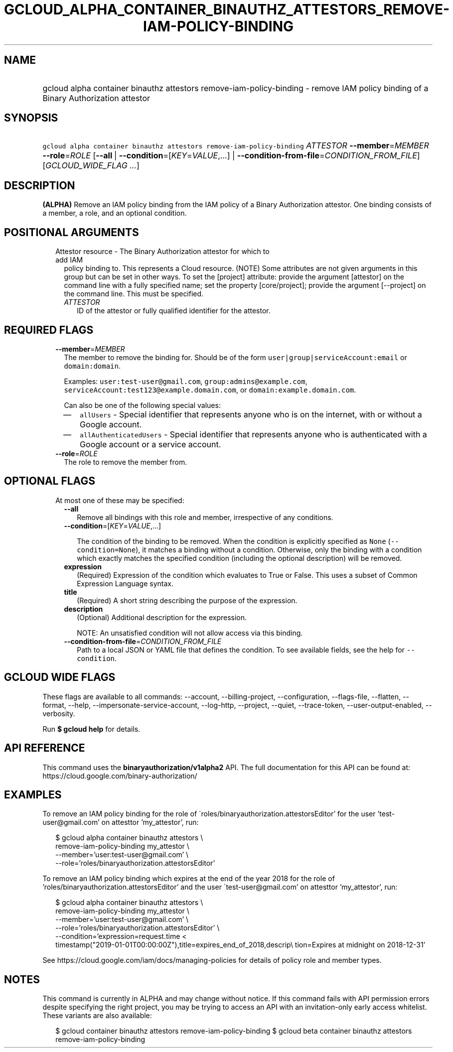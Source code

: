 
.TH "GCLOUD_ALPHA_CONTAINER_BINAUTHZ_ATTESTORS_REMOVE\-IAM\-POLICY\-BINDING" 1



.SH "NAME"
.HP
gcloud alpha container binauthz attestors remove\-iam\-policy\-binding \- remove IAM policy binding of a Binary Authorization attestor



.SH "SYNOPSIS"
.HP
\f5gcloud alpha container binauthz attestors remove\-iam\-policy\-binding\fR \fIATTESTOR\fR \fB\-\-member\fR=\fIMEMBER\fR \fB\-\-role\fR=\fIROLE\fR [\fB\-\-all\fR\ |\ \fB\-\-condition\fR=[\fIKEY\fR=\fIVALUE\fR,...]\ |\ \fB\-\-condition\-from\-file\fR=\fICONDITION_FROM_FILE\fR] [\fIGCLOUD_WIDE_FLAG\ ...\fR]



.SH "DESCRIPTION"

\fB(ALPHA)\fR Remove an IAM policy binding from the IAM policy of a Binary
Authorization attestor. One binding consists of a member, a role, and an
optional condition.



.SH "POSITIONAL ARGUMENTS"

.RS 2m
.TP 2m

Attestor resource \- The Binary Authorization attestor for which to add IAM
policy binding to. This represents a Cloud resource. (NOTE) Some attributes are
not given arguments in this group but can be set in other ways. To set the
[project] attribute: provide the argument [attestor] on the command line with a
fully specified name; set the property [core/project]; provide the argument
[\-\-project] on the command line. This must be specified.

.RS 2m
.TP 2m
\fIATTESTOR\fR
ID of the attestor or fully qualified identifier for the attestor.


.RE
.RE
.sp

.SH "REQUIRED FLAGS"

.RS 2m
.TP 2m
\fB\-\-member\fR=\fIMEMBER\fR
The member to remove the binding for. Should be of the form
\f5user|group|serviceAccount:email\fR or \f5domain:domain\fR.

Examples: \f5user:test\-user@gmail.com\fR, \f5group:admins@example.com\fR,
\f5serviceAccount:test123@example.domain.com\fR, or
\f5domain:example.domain.com\fR.

Can also be one of the following special values:
.RS 2m
.IP "\(em" 2m
\f5allUsers\fR \- Special identifier that represents anyone who is on the
internet, with or without a Google account.
.IP "\(em" 2m
\f5allAuthenticatedUsers\fR \- Special identifier that represents anyone who is
authenticated with a Google account or a service account.
.RE
.RE
.sp

.RS 2m
.TP 2m
\fB\-\-role\fR=\fIROLE\fR
The role to remove the member from.


.RE
.sp

.SH "OPTIONAL FLAGS"

.RS 2m
.TP 2m

At most one of these may be specified:

.RS 2m
.TP 2m
\fB\-\-all\fR
Remove all bindings with this role and member, irrespective of any conditions.

.TP 2m
\fB\-\-condition\fR=[\fIKEY\fR=\fIVALUE\fR,...]

The condition of the binding to be removed. When the condition is explicitly
specified as \f5None\fR (\f5\-\-condition=None\fR), it matches a binding without
a condition. Otherwise, only the binding with a condition which exactly matches
the specified condition (including the optional description) will be removed.

.TP 2m
\fBexpression\fR
(Required) Expression of the condition which evaluates to True or False. This
uses a subset of Common Expression Language syntax.

.TP 2m
\fBtitle\fR
(Required) A short string describing the purpose of the expression.

.TP 2m
\fBdescription\fR
(Optional) Additional description for the expression.

NOTE: An unsatisfied condition will not allow access via this binding.

.TP 2m
\fB\-\-condition\-from\-file\fR=\fICONDITION_FROM_FILE\fR
Path to a local JSON or YAML file that defines the condition. To see available
fields, see the help for \f5\-\-condition\fR.


.RE
.RE
.sp

.SH "GCLOUD WIDE FLAGS"

These flags are available to all commands: \-\-account, \-\-billing\-project,
\-\-configuration, \-\-flags\-file, \-\-flatten, \-\-format, \-\-help,
\-\-impersonate\-service\-account, \-\-log\-http, \-\-project, \-\-quiet,
\-\-trace\-token, \-\-user\-output\-enabled, \-\-verbosity.

Run \fB$ gcloud help\fR for details.



.SH "API REFERENCE"

This command uses the \fBbinaryauthorization/v1alpha2\fR API. The full
documentation for this API can be found at:
https://cloud.google.com/binary\-authorization/



.SH "EXAMPLES"

To remove an IAM policy binding for the role of
\'roles/binaryauthorization.attestorsEditor' for the user 'test\-user@gmail.com'
on attesttor 'my_attestor', run:

.RS 2m
$ gcloud alpha container binauthz attestors \e
    remove\-iam\-policy\-binding my_attestor \e
    \-\-member='user:test\-user@gmail.com' \e
    \-\-role='roles/binaryauthorization.attestorsEditor'
.RE

To remove an IAM policy binding which expires at the end of the year 2018 for
the role of 'roles/binaryauthorization.attestorsEditor' and the user
\'test\-user@gmail.com' on attesttor 'my_attestor', run:

.RS 2m
$ gcloud alpha container binauthz attestors \e
    remove\-iam\-policy\-binding my_attestor \e
    \-\-member='user:test\-user@gmail.com' \e
    \-\-role='roles/binaryauthorization.attestorsEditor' \e
    \-\-condition='expression=request.time <
 timestamp("2019\-01\-01T00:00:00Z"),title=expires_end_of_2018,descrip\e
tion=Expires at midnight on 2018\-12\-31'
.RE

See https://cloud.google.com/iam/docs/managing\-policies for details of policy
role and member types.



.SH "NOTES"

This command is currently in ALPHA and may change without notice. If this
command fails with API permission errors despite specifying the right project,
you may be trying to access an API with an invitation\-only early access
whitelist. These variants are also available:

.RS 2m
$ gcloud container binauthz attestors remove\-iam\-policy\-binding
$ gcloud beta container binauthz attestors remove\-iam\-policy\-binding
.RE

